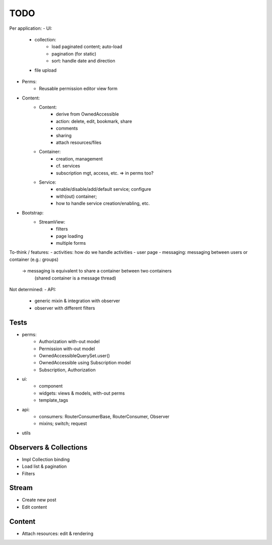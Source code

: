 TODO
====

Per application:
- UI:
   - collection:
      - load paginated content; auto-load
      - pagination (for static)
      - sort: handle date and direction
   - file upload
- Perms:
   - Reusable permission editor view form
- Content:
   - Content:
      - derive from OwnedAccessible
      - action: delete, edit, bookmark, share
      - comments
      - sharing
      - attach resources/files
   - Container:
      - creation, management
      - cf. services
      - subscription mgt, access, etc. => in perms too?
   - Service:
      - enable/disable/add/default service; configure
      - with(out) container;
      - how to handle service creation/enabling, etc.
- Bootstrap:
   - StreamView:
      - filters
      - page loading
      - multiple forms

To-think / features:
- activities: how do we handle activities
- user page
- messaging: messaging between users or container (e.g.: groups)
   -> messaging is equivalent to share a container between two containers
      (shared container is a message thread)



Not determined:
- API:
   - generic mixin & integration with observer
   - observer with different filters


Tests
-----
- perms:
   - Authorization with-out model
   - Permission with-out model
   - OwnedAccessibleQuerySet.user()
   - OwnedAccessible using Subscription model
   - Subscription, Authorization
- ui:
   - component
   - widgets: views & models, with-out perms
   - template_tags
- api:
   - consumers: RouterConsumerBase, RouterConsumer, Observer
   - mixins; switch; request
- utils



Observers & Collections
-----------------------
- Impl Collection binding
- Load list & pagination
- Filters

Stream
------
- Create new post
- Edit content

Content
-------
- Attach resources: edit & rendering
